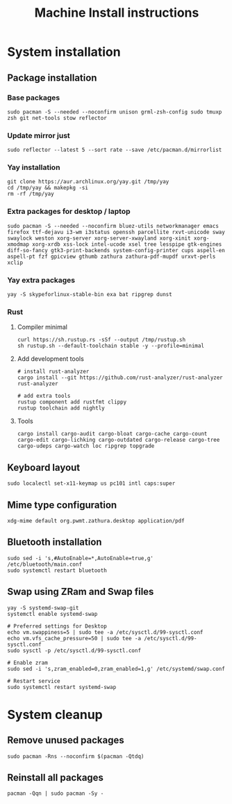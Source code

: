 #+TITLE: Machine Install instructions
#+STARTUP: indent
* System installation
** Package installation
*** Base packages

#+BEGIN_SRC shell :async :results output
  sudo pacman -S --needed --noconfirm unison grml-zsh-config sudo tmuxp zsh git net-tools stow reflector
#+END_SRC

*** Update mirror just

#+BEGIN_SRC shell :async :results output
  sudo reflector --latest 5 --sort rate --save /etc/pacman.d/mirrorlist
#+END_SRC

*** Yay installation

#+BEGIN_SRC shell :async :results output
  git clone https://aur.archlinux.org/yay.git /tmp/yay
  cd /tmp/yay && makepkg -si
  rm -rf /tmp/yay
#+END_SRC

*** Extra packages for desktop / laptop

#+BEGIN_SRC shell :async :results output
  sudo pacman -S --needed --noconfirm bluez-utils networkmanager emacs firefox ttf-dejavu i3-wm i3status openssh parcellite rxvt-unicode sway swaylock weston xorg-server xorg-server-xwayland xorg-xinit xorg-xmodmap xorg-xrdb xss-lock intel-ucode xsel tree lesspipe gtk-engines diff-so-fancy gtk3-print-backends system-config-printer cups aspell-en aspell-pt fzf gpicview gthumb zathura zathura-pdf-mupdf urxvt-perls xclip
#+END_SRC

*** Yay extra packages

#+BEGIN_SRC shell :async :results output
 yay -S skypeforlinux-stable-bin exa bat ripgrep dunst
#+END_SRC

*** Rust
**** Compiler minimal

#+BEGIN_SRC shell :async :results output
 curl https://sh.rustup.rs -sSf --output /tmp/rustup.sh
 sh rustup.sh --default-toolchain stable -y --profile=minimal
#+END_SRC

**** Add development tools

#+BEGIN_SRC shell :async :results output
 # install rust-analyzer
 cargo install --git https://github.com/rust-analyzer/rust-analyzer rust-analyzer

 # add extra tools
 rustup component add rustfmt clippy
 rustup toolchain add nightly
#+END_SRC

**** Tools

#+BEGIN_SRC shell :async :results output
 cargo install cargo-audit cargo-bloat cargo-cache cargo-count cargo-edit cargo-lichking cargo-outdated cargo-release cargo-tree cargo-udeps cargo-watch loc ripgrep topgrade
#+END_SRC

** Keyboard layout

#+BEGIN_SRC shell :async :results output
  sudo localectl set-x11-keymap us pc101 intl caps:super
#+END_SRC

** Mime type configuration

#+BEGIN_SRC shell :async :results output
  xdg-mime default org.pwmt.zathura.desktop application/pdf
#+END_SRC

** Bluetooth installation

#+BEGIN_SRC shell :async :results output
 sudo sed -i 's,#AutoEnable=*,AutoEnable=true,g' /etc/bluetooth/main.conf
 sudo systemctl restart bluetooth
#+END_SRC

** Swap using ZRam and Swap files

#+BEGIN_SRC shell :async :results output
  yay -S systemd-swap-git
  systemctl enable systemd-swap

  # Preferred settings for Desktop
  echo vm.swappiness=5 | sudo tee -a /etc/sysctl.d/99-sysctl.conf
  echo vm.vfs_cache_pressure=50 | sudo tee -a /etc/sysctl.d/99-sysctl.conf
  sudo sysctl -p /etc/sysctl.d/99-sysctl.conf

  # Enable zram
  sudo sed -i 's,zram_enabled=0,zram_enabled=1,g' /etc/systemd/swap.conf

  # Restart service
  sudo systemctl restart systemd-swap
#+END_SRC

* System cleanup
** Remove unused packages

#+BEGIN_SRC shell :async :results output
 sudo pacman -Rns --noconfirm $(pacman -Qtdq)
#+END_SRC

** Reinstall all packages

#+BEGIN_SRC shell :async :results output
 pacman -Qqn | sudo pacman -Sy -
#+END_SRC
